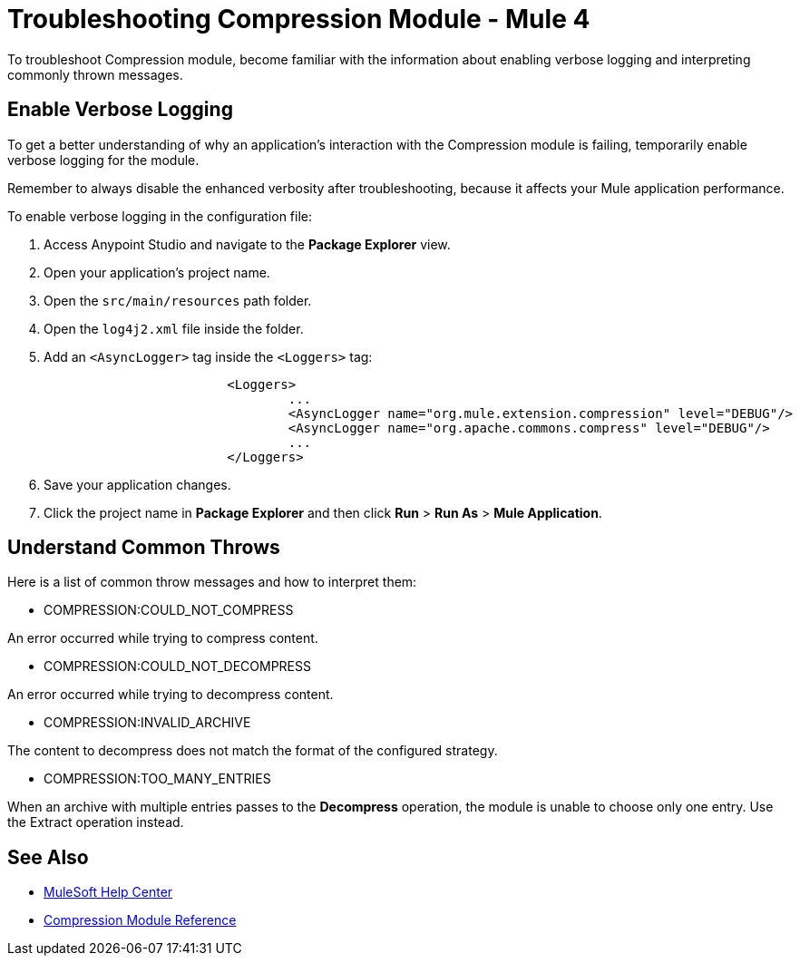 = Troubleshooting Compression Module - Mule 4

To troubleshoot Compression module, become familiar with the information about enabling verbose logging and interpreting commonly thrown messages.

== Enable Verbose Logging

To get a better understanding of why an application's interaction with the Compression module is failing, temporarily enable verbose logging for the module.

Remember to always disable the enhanced verbosity after troubleshooting, because it affects your Mule application performance.

To enable verbose logging in the configuration file:

. Access Anypoint Studio and navigate to the *Package Explorer* view.
. Open your application's project name.
. Open the `src/main/resources` path folder.
. Open the `log4j2.xml` file inside the folder.
. Add an `<AsyncLogger>` tag inside the `<Loggers>` tag:
+
[source,xml,linenums]
----
			<Loggers>
				...
				<AsyncLogger name="org.mule.extension.compression" level="DEBUG"/>
				<AsyncLogger name="org.apache.commons.compress" level="DEBUG"/>
				...
			</Loggers>
----
[start=6]
. Save your application changes.
. Click the project name in *Package Explorer* and then click *Run* > *Run As* > *Mule Application*.


== Understand Common Throws

Here is a list of common throw messages and how to interpret them:

* COMPRESSION:COULD_NOT_COMPRESS

An error occurred while trying to compress content.

* COMPRESSION:COULD_NOT_DECOMPRESS

An error occurred while trying to decompress content.

* COMPRESSION:INVALID_ARCHIVE

The content to decompress does not match the format of the configured strategy.

* COMPRESSION:TOO_MANY_ENTRIES

When an archive with multiple entries passes to the *Decompress* operation, the module is unable to choose only one entry. Use the Extract operation instead.


== See Also
* https://help.mulesoft.com[MuleSoft Help Center]
* xref:compression-documentation.adoc[Compression Module Reference]
